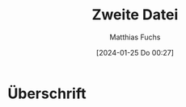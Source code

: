 
#+title: Zweite Datei
#+AUTHOR: Matthias Fuchs
#+EMAIL: matthiasfuchs01@gmail.com
#+STARTUP: showall
#+DATE: [2024-01-25 Do 00:27]

* Überschrift
:PROPERTIES:
:CAPTURED: [2024-01-25 Do 00:27]
:END:

